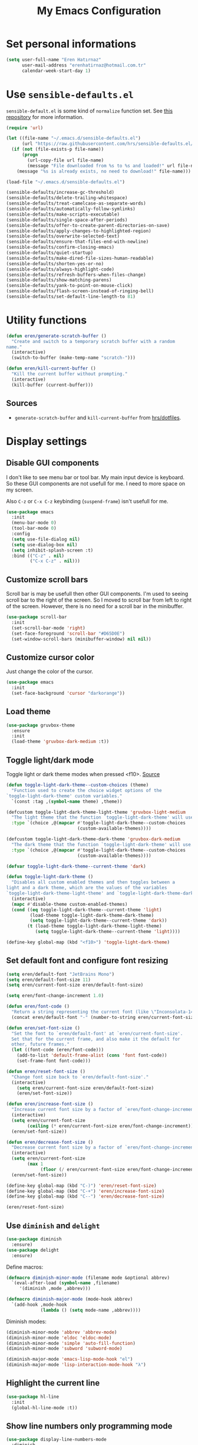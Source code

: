#+TITLE: My Emacs Configuration

* Set personal informations
  #+BEGIN_SRC emacs-lisp
    (setq user-full-name "Eren Hatırnaz"
          user-mail-address "erenhatirnaz@hotmail.com.tr"
          calendar-week-start-day 1)
  #+END_SRC
* Use =sensible-defaults.el=
  =sensible-default.el= is some kind of =normalize= function set. See [[https://github.com/hrs/sensible-defaults.el][this
  repository]] for more information.

  #+BEGIN_SRC emacs-lisp
    (require 'url)

    (let ((file-name "~/.emacs.d/sensible-defaults.el")
          (url "https://raw.githubusercontent.com/hrs/sensible-defaults.el/main/sensible-defaults.el"))
      (if (not (file-exists-p file-name))
          (progn
            (url-copy-file url file-name)
            (message "File downloaded from %s to %s and loaded!" url file-name))
        (message "%s is already exists, no need to download!" file-name)))

    (load-file "~/.emacs.d/sensible-defaults.el")

    (sensible-defaults/increase-gc-threshold)
    (sensible-defaults/delete-trailing-whitespace)
    (sensible-defaults/treat-camelcase-as-separate-words)
    (sensible-defaults/automatically-follow-symlinks)
    (sensible-defaults/make-scripts-executable)
    (sensible-defaults/single-space-after-periods)
    (sensible-defaults/offer-to-create-parent-directories-on-save)
    (sensible-defaults/apply-changes-to-highlighted-region)
    (sensible-defaults/overwrite-selected-text)
    (sensible-defaults/ensure-that-files-end-with-newline)
    (sensible-defaults/confirm-closing-emacs)
    (sensible-defaults/quiet-startup)
    (sensible-defaults/make-dired-file-sizes-human-readable)
    (sensible-defaults/shorten-yes-or-no)
    (sensible-defaults/always-highlight-code)
    (sensible-defaults/refresh-buffers-when-files-change)
    (sensible-defaults/show-matching-parens)
    (sensible-defaults/yank-to-point-on-mouse-click)
    (sensible-defaults/flash-screen-instead-of-ringing-bell)
    (sensible-defaults/set-default-line-length-to 81)
  #+END_SRC
* Utility functions
  #+BEGIN_SRC emacs-lisp
    (defun eren/generate-scratch-buffer ()
      "Create and switch to a temporary scratch buffer with a random
    name."
      (interactive)
      (switch-to-buffer (make-temp-name "scratch-")))

    (defun eren/kill-current-buffer ()
      "Kill the current buffer without prompting."
      (interactive)
      (kill-buffer (current-buffer)))
  #+END_SRC
** Sources
   - =generate-scratch-buffer= and =kill-current-buffer= from [[https://github.com/hrs/dotfiles/blob/main/emacs/dot-emacs.d/configuration.org#utility-functions][hrs/dotfiles]].

* Display settings
** Disable GUI components
   I don't like to see menu bar or tool bar. My main input device is keyboard. So
   these GUI components are not usefull for me. I need to more space on my
   screen.

   Also =C-z= or =C-x C-z= keybinding (=suspend-frame=) isn't usefull for me.
  #+BEGIN_SRC emacs-lisp
    (use-package emacs
      :init
      (menu-bar-mode 0)
      (tool-bar-mode 0)
      :config
      (setq use-file-dialog nil)
      (setq use-dialog-box nil)
      (setq inhibit-splash-screen :t)
      :bind (("C-z" . nil)
             ("C-x C-z" . nil)))
  #+END_SRC
** Customize scroll bars
   Scroll bar is may be usefull then other GUI components. I'm used to seeing
   scroll bar to the right of the screen. So I moved to scroll bar from left to
   right of the screen. However, there is no need for a scroll bar in the
   minibuffer.

   #+BEGIN_SRC emacs-lisp
     (use-package scroll-bar
       :init
       (set-scroll-bar-mode 'right)
       (set-face-foreground 'scroll-bar "#D65D0E")
       (set-window-scroll-bars (minibuffer-window) nil nil))
   #+END_SRC
** Customize cursor color
   Just change the color of the cursor.

   #+BEGIN_SRC emacs-lisp
     (use-package emacs
       :init
       (set-face-background 'cursor "darkorange"))
   #+END_SRC
** Load theme
   #+BEGIN_SRC emacs-lisp
  (use-package gruvbox-theme
    :ensure
    :init
    (load-theme 'gruvbox-dark-medium :t))
   #+END_SRC
** Toggle light/dark mode
   Toggle light or dark theme modes when pressed <f10>.
   [[https://lists.gnu.org/archive/html/emacs-devel/2020-09/msg01247.html][Source]]

   #+BEGIN_SRC emacs-lisp
     (defun toggle-light-dark-theme--custom-choices (theme)
       "Function used to create the choice widget options of the
     `toggle-light-dark-theme' custom variables."
       `(const :tag ,(symbol-name theme) ,theme))

     (defcustom toggle-light-dark-theme-light-theme 'gruvbox-light-medium
       "The light theme that the function `toggle-light-dark-theme' will use."
       :type `(choice ,@(mapcar #'toggle-light-dark-theme--custom-choices
                                (custom-available-themes))))

     (defcustom toggle-light-dark-theme-dark-theme 'gruvbox-dark-medium
       "The dark theme that the function `toggle-light-dark-theme' will use."
       :type `(choice ,@(mapcar #'toggle-light-dark-theme--custom-choices
                                (custom-available-themes))))

     (defvar toggle-light-dark-theme--current-theme 'dark)

     (defun toggle-light-dark-theme ()
       "Disables all custom enabled themes and then toggles between a
     light and a dark theme, which are the values of the variables
     `toggle-light-dark-theme-light-theme' and `toggle-light-dark-theme-dark-theme'."
       (interactive)
       (mapc #'disable-theme custom-enabled-themes)
       (cond ((eq toggle-light-dark-theme--current-theme 'light)
              (load-theme toggle-light-dark-theme-dark-theme)
              (setq toggle-light-dark-theme--current-theme 'dark))
             (t (load-theme toggle-light-dark-theme-light-theme)
                (setq toggle-light-dark-theme--current-theme 'light))))

     (define-key global-map (kbd "<f10>") 'toggle-light-dark-theme)
   #+END_SRC
** Set default font and configure font resizing
   #+BEGIN_SRC emacs-lisp
     (setq eren/default-font "JetBrains Mono")
     (setq eren/default-font-size 11)
     (setq eren/current-font-size eren/default-font-size)

     (setq eren/font-change-increment 1.0)

     (defun eren/font-code ()
       "Return a string representing the current font (like \"Inconsolata-14\")."
       (concat eren/default-font "-" (number-to-string eren/current-font-size)))

     (defun eren/set-font-size ()
       "Set the font to `eren/default-font' at `eren/current-font-size'.
       Set that for the current frame, and also make it the default for
       other, future frames."
       (let ((font-code (eren/font-code)))
         (add-to-list 'default-frame-alist (cons 'font font-code))
         (set-frame-font font-code)))

     (defun eren/reset-font-size ()
       "Change font size back to `eren/default-font-size'."
       (interactive)
         (setq eren/current-font-size eren/default-font-size)
         (eren/set-font-size))

     (defun eren/increase-font-size ()
       "Increase current font size by a factor of `eren/font-change-increment'."
       (interactive)
       (setq eren/current-font-size
             (ceiling (* eren/current-font-size eren/font-change-increment)))
       (eren/set-font-size))

     (defun eren/decrease-font-size ()
       "Decrease current font size by a factor of `eren/font-change-increment', down to a minimum size of 1."
       (interactive)
       (setq eren/current-font-size
             (max 1
                  (floor (/ eren/current-font-size eren/font-change-increment))))
       (eren/set-font-size))

     (define-key global-map (kbd "C-)") 'eren/reset-font-size)
     (define-key global-map (kbd "C-+") 'eren/increase-font-size)
     (define-key global-map (kbd "C--") 'eren/decrease-font-size)

     (eren/reset-font-size)
   #+END_SRC
** Use =diminish= and =delight=
   #+BEGIN_SRC emacs-lisp
     (use-package diminish
       :ensure)
     (use-package delight
       :ensure)
   #+END_SRC

   Define macros:
   #+BEGIN_SRC emacs-lisp
     (defmacro diminish-minor-mode (filename mode &optional abbrev)
       `(eval-after-load (symbol-name ,filename)
          '(diminish ,mode ,abbrev)))

     (defmacro diminish-major-mode (mode-hook abbrev)
       `(add-hook ,mode-hook
                  (lambda () (setq mode-name ,abbrev))))
   #+END_SRC

   Diminish modes:
   #+BEGIN_SRC emacs-lisp
     (diminish-minor-mode 'abbrev 'abbrev-mode)
     (diminish-minor-mode 'eldoc 'eldoc-mode)
     (diminish-minor-mode 'simple 'auto-fill-function)
     (diminish-minor-mode 'subword 'subword-mode)

     (diminish-major-mode 'emacs-lisp-mode-hook "el")
     (diminish-major-mode 'lisp-interaction-mode-hook "λ")
   #+END_SRC
** Highlight the current line
  #+BEGIN_SRC emacs-lisp
    (use-package hl-line
      :init
      (global-hl-line-mode :t))
  #+END_SRC
** Show line numbers only programming mode
  #+BEGIN_SRC emacs-lisp
    (use-package display-line-numbers-mode
      :diminish
      :hook prog-mode)
  #+END_SRC
** Show line and column numbers in modeline
  #+BEGIN_SRC emacs-lisp
    (use-package emacs
      :init
      (column-number-mode :t))
  #+END_SRC
** Golden ratio for windows
#+BEGIN_SRC emacs-lisp
  (use-package golden-ratio
    :ensure
    :diminish
    :init
    (golden-ratio-mode :t))
#+END_SRC
** Configure =whitespace-mode=
  #+BEGIN_SRC emacs-lisp
    (use-package whitespace
      :diminish
      :config
      (defun eren/set-whitespace-style ()
        (setq whitespace-style '(face tabs spaces trailing space-before-tab
                                      newline indentation empty space-after-tab
                                      space-mark tab-mark)))
      :hook ((whitespace-mode . eren/set-whitespace-style)
             (prog-mode . whitespace-mode))
      :bind (("<f6>" . whitespace-mode)))
  #+END_SRC
** Display battery informations on modeline
  #+BEGIN_SRC emacs-lisp
    (use-package battery
      :config
      (setq battery-mode-line-format "[%b%p%% - %t]")
      :init
      (display-battery-mode :t))
  #+END_SRC
** Enable file icons with =all-the-icons=
  #+BEGIN_SRC emacs-lisp
    (use-package all-the-icons
      :ensure)
    (use-package all-the-icons-dired
      :ensure
      :hook (dired-mode . all-the-icons-dired-mode))
  #+END_SRC
** List directories first on dired mode
  #+BEGIN_SRC emacs-lisp
    (use-package dired
      :config
      (defun directory-first-sort ()
        "Sort dired listings with directories first."
        (save-excursion
          (let (buffer-read-only)
            (forward-line 2) ;; beyond dir. header
            (sort-regexp-fields t "^.*$" "[ ]*." (point) (point-max)))
          (set-buffer-modified-p nil)))
      (defadvice dired-readin
          (after dired-after-updating-hook first () activate)
        "Sort dired listings with directories first before adding marks."
        (directory-first-sort)))
  #+END_SRC
** =treemacs=
  #+BEGIN_SRC emacs-lisp
    (use-package treemacs
      :ensure
      :config
      (defun eren/treemacs-ignore-tags-files (filename absolute-path)
        (or (string-equal filename "GPATH")
            (string-equal filename "GTAGS")
            (string-equal filename "GRTAGS")))

      (defun eren/treemacs-ignore-node_modules (filename absolute-path)
        (string-equal filename "node_modules"))
      (progn
        (add-to-list 'treemacs-ignored-file-predicates #'eren/treemacs-ignore-tags-files)
        (add-to-list 'treemacs-ignored-file-predicates #'eren/treemacs-ignore-node_modules))
      :bind
      (:map global-map
            ("M-0" . treemacs-select-window)))
  #+END_SRC
* (Ma)git
  #+BEGIN_SRC emacs-lisp
    (use-package magit
      :ensure
      :bind (("C-x g" . magit-status)
             ("C-x C-g" . magit-status)))
  #+END_SRC
** Highlight uncommitted changes
  #+BEGIN_SRC emacs-lisp
    (use-package diff-hl
      :ensure
      :hook ((prog-mode . turn-on-diff-hl-mode)
       (vc-dir . turn-on-diff-hl-mode)
       (dired-mode . turn-on-diff-hl-mode)))
  #+END_SRC
* Programming environments
  Set default =tab-width= to 2.
  #+BEGIN_SRC emacs-lisp
    (use-package emacs
      :config
      (setq-default tab-width 2
                    indent-tabs-mode nil))
  #+END_SRC
** PHP
   #+BEGIN_SRC emacs-lisp
     (use-package php-mode
       :ensure)
   #+END_SRC
** Javascript
   Indent 2 spaces
   #+BEGIN_SRC emacs-lisp
     (use-package js
       :config
       (setq js-indent-level 2))
   #+END_SRC
** Lispy
   Define =lispy-mode-hooks=:
   #+BEGIN_SRC emacs-lisp
     (setq lispy-mode-hooks '(clojure-mode-hook
                              emacs-lisp-mode-hook
                              lisp-mode-hook
                              scheme-mode-hook))
   #+END_SRC

   and set =show-paren-style= of each mode's:
   #+BEGIN_SRC emacs-lisp
     (dolist (hook lispy-mode-hooks)
       (add-hook hook (lambda () (setq show-paren-style 'expression))))
   #+END_SRC
*** Paredit Mode
    #+BEGIN_SRC emacs-lisp
      (use-package paredit
        :delight
        (paredit-mode " π")
        :ensure
        :hook ((clojure-mode . paredit-mode)
               (emacs-lisp-mode . paredit-mode)
               (lisp-mode . paredit-mode)
               (scheme-mode . paredit-mode)))
    #+END_SRC
*** Rainbowbow Delimeters
    #+BEGIN_SRC emacs-lisp
      (use-package rainbow-delimiters
        :ensure
        :hook ((clojure-mode . rainbow-delimiters-mode)
               (emacs-lisp-mode . rainbow-delimiters-mode)
               (lisp-mode . rainbow-delimiters-mode)
               (scheme-mode . rainbow-delimiters-mode)))
    #+END_SRC
** shell
Indent with 2 spaces.
#+BEGIN_SRC emacs-lisp
  (use-package sh-script
    :config
    (setq sh-basic-offset 2
          sh-indentation 2))
#+END_SRC
** yaml
#+BEGIN_SRC emacs-lisp
  (use-package yaml-mode
    :ensure
    :init
    (add-to-list 'auto-mode-alist '("\\.yml\\'" . yaml-mode)))
#+END_SRC
** =yasnippet=
#+BEGIN_SRC emacs-lisp
  (use-package yasnippet
    :ensure
    :diminish yas-minor-mode
    :config
    (setq yas-snippet-dirs '("~/.emacs.d/snippets/"))
    :init
    (yas-global-mode t)
    (yas-reload-all))
#+END_SRC
** Markdown
   #+BEGIN_SRC emacs-lisp
     (use-package markdown-mode
       :ensure
       :mode (("README\\.md\\'" . gfm-mode)
              ("\\.md\\'" . markdown-mode)
              ("\\.markdown\\'" . markdown-mode)))
   #+END_SRC
* Org-mode
** Display preferences
Pretty bullets instead of a list of asterisks
#+BEGIN_SRC emacs-lisp
  (use-package org-bullets
    :ensure
    :hook (org-mode . org-bullets-mode))
#+END_SRC

Little downward-pointing arrow instead of the usual ellipsis(=...=)
#+BEGIN_SRC emacs-lisp
  (setq org-ellipsis "⤵")
#+END_SRC

Use syntax highlighting in source blocks while editing.
#+BEGIN_SRC emacs-lisp
  (setq org-src-fontify-natively t)
#+END_SRC

When editing a code snippet, use the current window rather than popping open a
new one (which shows the same information).
#+BEGIN_SRC emacs-lisp
  (setq org-src-window-setup 'current-window)
#+END_SRC

No space before tags:
#+BEGIN_SRC emacs-lisp
  (setq org-tags-column 0)
#+END_SRC

UTF-8 entities
#+BEGIN_SRC emacs-lisp
  (setq org-pretty-entities t)
#+END_SRC
** =org-cliplink=
#+BEGIN_SRC emacs-lisp
  (use-package org-cliplink
    :ensure
    :bind (("C-x p i" . 'org-cliplink)))
#+END_SRC
* Navigating
** Smooth Scrolling
   [[https://www.emacswiki.org/emacs/SmoothScrolling][Source]]

5 line at a time:
#+BEGIN_SRC emacs-lisp
  (setq mouse-wheel-scroll-amount '(5 ((shift) . 5)))
#+END_SRC

Don't accelerate scrolling:
#+BEGIN_SRC emacs-lisp
  (setq mouse-wheel-progressive-speed nil)
#+END_SRC

Scroll window under mouse:
#+BEGIN_SRC emacs-lisp
  (setq mouse-wheel-follow-mouse 't)
#+END_SRC

Keyboard scroll 5 line at time:
#+BEGIN_SRC emacs-lisp
  (setq scroll-step 1)
#+END_SRC
* Editing preferences
** =utf-8= everywhere
   #+BEGIN_SRC emacs-lisp
     (prefer-coding-system 'utf-8)
     (set-default-coding-systems 'utf-8)
     (set-terminal-coding-system 'utf-8)
     (set-keyboard-coding-system 'utf-8)
     (setq default-buffer-file-coding-system 'utf-8)
   #+END_SRC
** Always delete active region
#+BEGIN_SRC emacs-lisp
  (setq delete-active-region nil)
  (delete-selection-mode t)
#+END_SRC
** Always kill current buffer
#+BEGIN_SRC emacs-lisp
  (global-set-key (kbd "C-x k") 'eren/kill-current-buffer)
#+END_SRC
** Save my location within a file
#+BEGIN_SRC emacs-lisp
  (save-place-mode t)
#+END_SRC
** Ignore case-sensivity when find file
#+BEGIN_SRC emacs-lisp
  (setq read-file-name-completion-ignore-case t)
#+END_SRC
** Configure =which-key=
#+BEGIN_SRC emacs-lisp
  (use-package which-key
    :ensure
    :diminish
    :init
    (which-key-mode))
#+END_SRC
** Configure =ido-mode=
#+BEGIN_SRC emacs-lisp
  (use-package flx-ido
    :ensure
    :config
    (setq ido-enable-flex-matching t
          ido-use-faces nil
          ido-auto-merge-work-directories-length -1)
    :init
    (ido-mode t)
    (ido-everywhere t)
    (flx-ido-mode t))
#+END_SRC
** Smex
#+BEGIN_SRC emacs-lisp
  (use-package smex
    :ensure
    :bind (("M-x" . 'smex)))
#+END_SRC
** =editorconfig= everywhere
#+BEGIN_SRC emacs-lisp
  (use-package editorconfig
    :ensure
    :diminish
    :config
    (editorconfig-mode t))
#+END_SRC
** Always =server-mode=
#+BEGIN_SRC emacs-lisp
  (use-package server
    :config
    (or (server-running-p) (server-mode)))
#+END_SRC
** =undo-tree=
#+BEGIN_SRC emacs-lisp
  (use-package undo-tree
    :ensure
    :diminish
    :init
    (global-undo-tree-mode))
#+END_SRC
** Move text up or down
#+BEGIN_SRC emacs-lisp
  (use-package move-text
    :ensure
    :init
    (move-text-default-bindings))
#+END_SRC
** Use =company-mode= everywhere
#+BEGIN_SRC emacs-lisp
  (use-package company
    :ensure
    :init
    (global-company-mode t))
#+END_SRC
* Set custom keybindings
#+BEGIN_SRC emacs-lisp
  (global-set-key (kbd "M-o") 'other-window)
#+END_SRC
* Backup
Change backup files location
#+BEGIN_SRC emacs-lisp
  (setq backup-directory-alist '(("." . "~/.emacs.d/backups")))
#+END_SRC
* =browse-url.el=
Set default browser to =qutebrowser=
#+BEGIN_SRC emacs-lisp
  (setq browse-url-browser-function 'browse-url-generic
        browse-url-generic-program "qutebrowser")
#+END_SRC
